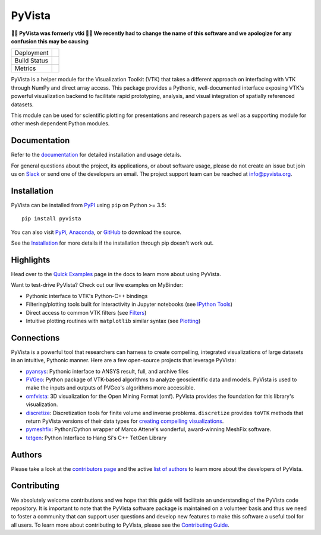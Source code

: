 #######
PyVista
#######

**🚨🚨 PyVista was formerly vtki 🚨🚨 We recently had to change the name of this
software and we apologize for any confusion this may be causing**

.. image:: https://github.com/pyvista/pyvista/raw/master/docs/_static/pyvista_logo.png
    :alt: pyvista

.. image:: https://zenodo.org/badge/92974124.svg
   :target: https://zenodo.org/badge/latestdoi/92974124

.. |pypi| image:: https://img.shields.io/pypi/v/pyvista.svg?logo=python&logoColor=white
   :target: https://pypi.org/project/pyvista/

.. |conda| image:: https://img.shields.io/conda/vn/conda-forge/pyvista.svg
   :target: https://anaconda.org/conda-forge/pyvista

.. |travis| image:: https://img.shields.io/travis/pyvista/pyvista/master.svg?label=build&logo=travis
   :target: https://travis-ci.org/pyvista/pyvista

.. |appveyor| image:: https://img.shields.io/appveyor/ci/banesullivan/pyvista.svg?label=AppVeyor&style=flat&logo=appveyor
   :target: https://ci.appveyor.com/project/banesullivan/pyvista/history

.. |codecov| image:: https://codecov.io/gh/akaszynski/pyvista/branch/master/graph/badge.svg
   :target: https://codecov.io/gh/akaszynski/pyvista

.. |codacy| image:: https://api.codacy.com/project/badge/Grade/e927f0afec7e4b51aeb7785847d0fd47
   :target: https://www.codacy.com/app/banesullivan/pyvista?utm_source=github.com&amp;utm_medium=referral&amp;utm_content=akaszynski/pyvista&amp;utm_campaign=Badge_Grade


+----------------------+------------------------+
| Deployment           | |pypi| |conda|         |
+----------------------+------------------------+
| Build Status         | |travis| |appveyor|    |
+----------------------+------------------------+
| Metrics              | |codacy| |codecov|     |
+----------------------+------------------------+


PyVista is a helper module for the Visualization Toolkit (VTK) that takes a
different approach on interfacing with VTK through NumPy and direct array
access. This package provides a Pythonic, well-documented interface exposing
VTK's powerful visualization backend to facilitate rapid prototyping, analysis,
and visual integration of spatially referenced datasets.

This module can be used for scientific plotting for presentations and research
papers as well as a supporting module for other mesh dependent Python modules.


Documentation
=============

Refer to the `documentation <http://docs.pyvista.org/>`_ for detailed
installation and usage details.

For general questions about the project, its applications, or about software
usage, please do not create an issue but join us on Slack_ or send one
of the developers an email. The project support team can be reached at
`info@pyvista.org`_.

.. _Slack: http://slack.opengeovis.org
.. _info@pyvista.org: mailto:info@pyvista.org


Installation
============

PyVista can be installed from `PyPI <http://pypi.python.org/pypi/pyvista>`_
using ``pip`` on Python >= 3.5::

    pip install pyvista

You can also visit `PyPi <http://pypi.python.org/pypi/pyvista>`_,
`Anaconda <https://anaconda.org/conda-forge/pyvista>`_, or
`GitHub <https://github.com/pyvista/pyvista>`_ to download the source.

See the `Installation <http://docs.pyvista.org/getting-started/installation.html#install-ref.>`_
for more details if the installation through pip doesn't work out.


Highlights
==========

Head over to the `Quick Examples`_ page in the docs to learn more about using
PyVista.

.. _Quick Examples: http://docs.pyvista.org/examples/index.html

Want to test-drive PyVista? Check out our live examples on MyBinder:

.. image:: https://mybinder.org/badge_logo.svg
   :target: https://mybinder.org/v2/gh/pyvista/pyvista-examples/master
   :alt: Launch on Binder


* Pythonic interface to VTK's Python-C++ bindings
* Filtering/plotting tools built for interactivity in Jupyter notebooks (see `IPython Tools`_)
* Direct access to common VTK filters (see Filters_)
* Intuitive plotting routines with ``matplotlib`` similar syntax (see Plotting_)


.. _IPython Tools: http://docs.pyvista.org/tools/ipy_tools.html
.. _Filters: http://docs.pyvista.org/tools/filters.html
.. _Plotting: http://docs.pyvista.org/tools/plotting.html


Connections
===========

PyVista is a powerful tool that researchers can harness to create compelling,
integrated visualizations of large datasets in an intuitive, Pythonic manner.
Here are a few open-source projects that leverage PyVista:

* pyansys_: Pythonic interface to ANSYS result, full, and archive files
* PVGeo_: Python package of VTK-based algorithms to analyze geoscientific data and models. PyVista is used to make the inputs and outputs of PVGeo's algorithms more accessible.
* omfvista_: 3D visualization for the Open Mining Format (omf). PyVista provides the foundation for this library's visualization.
* discretize_: Discretization tools for finite volume and inverse problems. ``discretize`` provides ``toVTK`` methods that return PyVista versions of their data types for `creating compelling visualizations`_.
* pymeshfix_: Python/Cython wrapper of Marco Attene's wonderful, award-winning MeshFix software.
* tetgen_: Python Interface to Hang Si's C++ TetGen Library


.. _pymeshfix: https://github.com/akaszynski/pymeshfix
.. _pyansys: https://github.com/akaszynski/pyansys
.. _PVGeo: https://github.com/OpenGeoVis/PVGeo
.. _omfvista: https://github.com/OpenGeoVis/omfvista
.. _discretize: http://discretize.simpeg.xyz/en/master/
.. _creating compelling visualizations: http://discretize.simpeg.xyz/en/master/content/mixins.html#module-discretize.mixins.vtkModule
.. _pymeshfix: https://github.com/akaszynski/pymeshfix
.. _MeshFix: https://github.com/MarcoAttene/MeshFix-V2.1
.. _tetgen: https://github.com/akaszynski/tetgen


Authors
=======

Please take a look at the `contributors page`_ and the active `list of authors`_
to learn more about the developers of PyVista.

.. _contributors page: https://GitHub.com/pyvista/pyvista/graphs/contributors/
.. _list of authors: http://docs.pyvista.org/authors


Contributing
============

We absolutely welcome contributions and we hope that this guide will facilitate
an understanding of the PyVista code repository. It is important to note that
the  PyVista software package is maintained on a volunteer basis and thus we
need to foster a community that can support user questions and develop new
features to make this software a useful tool for all users. To learn more about
contributing to PyVista, please see the `Contributing Guide`_.

.. _Contributing Guide: http://docs.pyvista.org/dev/contributing.html
